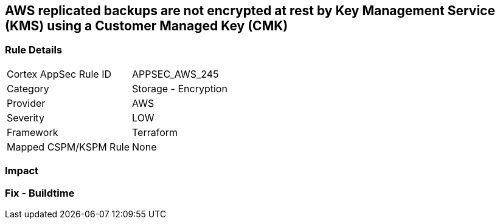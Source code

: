 == AWS replicated backups are not encrypted at rest by Key Management Service (KMS) using a Customer Managed Key (CMK)


=== Rule Details

[cols="1,2"]
|===
|Cortex AppSec Rule ID |APPSEC_AWS_245
|Category |Storage - Encryption
|Provider |AWS
|Severity |LOW
|Framework |Terraform
|Mapped CSPM/KSPM Rule |None
|===


=== Impact
=== Fix - Buildtime
